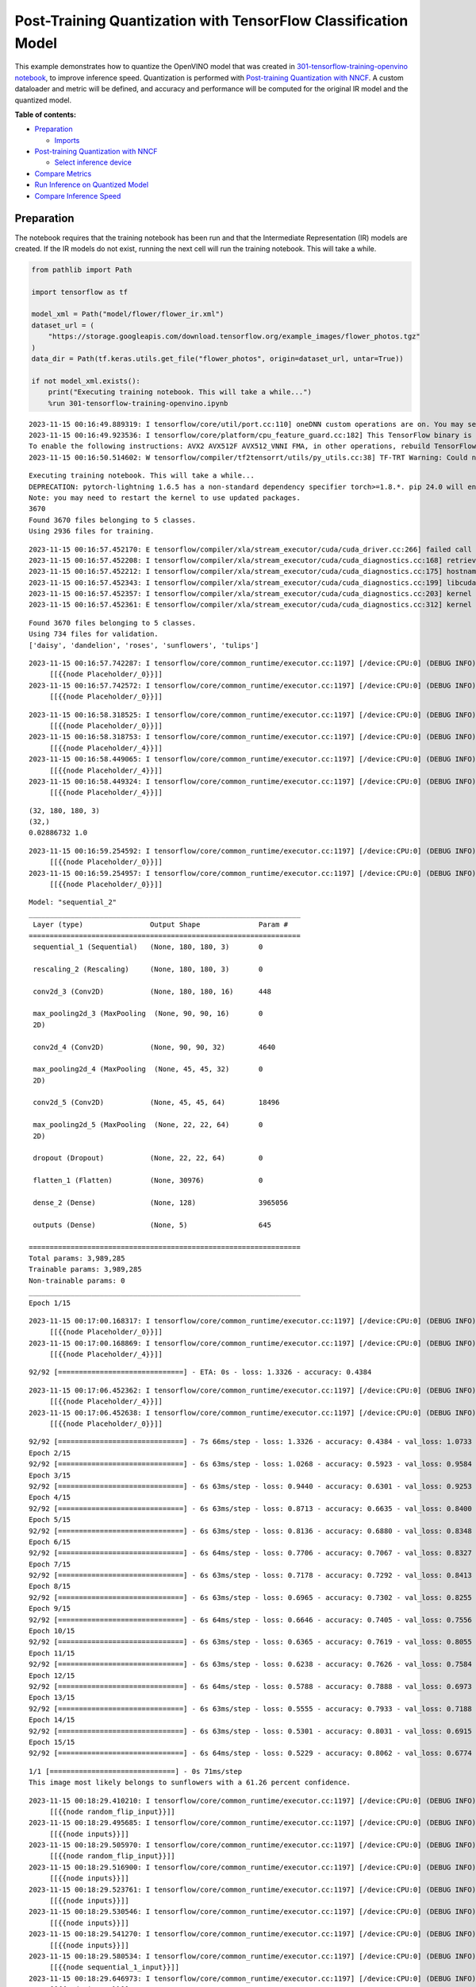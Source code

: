 Post-Training Quantization with TensorFlow Classification Model
===============================================================

This example demonstrates how to quantize the OpenVINO model that was
created in `301-tensorflow-training-openvino
notebook <301-tensorflow-training-openvino-with-output.html>`__, to improve
inference speed. Quantization is performed with `Post-training
Quantization with
NNCF <https://docs.openvino.ai/nightly/basic_quantization_flow.html>`__.
A custom dataloader and metric will be defined, and accuracy and
performance will be computed for the original IR model and the quantized
model.

**Table of contents:**

-  `Preparation <#preparation>`__

   -  `Imports <#imports>`__

-  `Post-training Quantization with
   NNCF <#post-training-quantization-with-nncf>`__

   -  `Select inference device <#select-inference-device>`__

-  `Compare Metrics <#compare-metrics>`__
-  `Run Inference on Quantized
   Model <#run-inference-on-quantized-model>`__
-  `Compare Inference Speed <#compare-inference-speed>`__

Preparation
-----------



The notebook requires that the training notebook has been run and that
the Intermediate Representation (IR) models are created. If the IR
models do not exist, running the next cell will run the training
notebook. This will take a while.

.. code:: ipython3

    from pathlib import Path
    
    import tensorflow as tf
    
    model_xml = Path("model/flower/flower_ir.xml")
    dataset_url = (
        "https://storage.googleapis.com/download.tensorflow.org/example_images/flower_photos.tgz"
    )
    data_dir = Path(tf.keras.utils.get_file("flower_photos", origin=dataset_url, untar=True))
    
    if not model_xml.exists():
        print("Executing training notebook. This will take a while...")
        %run 301-tensorflow-training-openvino.ipynb


.. parsed-literal::

    2023-11-15 00:16:49.889319: I tensorflow/core/util/port.cc:110] oneDNN custom operations are on. You may see slightly different numerical results due to floating-point round-off errors from different computation orders. To turn them off, set the environment variable `TF_ENABLE_ONEDNN_OPTS=0`.
    2023-11-15 00:16:49.923536: I tensorflow/core/platform/cpu_feature_guard.cc:182] This TensorFlow binary is optimized to use available CPU instructions in performance-critical operations.
    To enable the following instructions: AVX2 AVX512F AVX512_VNNI FMA, in other operations, rebuild TensorFlow with the appropriate compiler flags.
    2023-11-15 00:16:50.514602: W tensorflow/compiler/tf2tensorrt/utils/py_utils.cc:38] TF-TRT Warning: Could not find TensorRT


.. parsed-literal::

    Executing training notebook. This will take a while...
    DEPRECATION: pytorch-lightning 1.6.5 has a non-standard dependency specifier torch>=1.8.*. pip 24.0 will enforce this behaviour change. A possible replacement is to upgrade to a newer version of pytorch-lightning or contact the author to suggest that they release a version with a conforming dependency specifiers. Discussion can be found at https://github.com/pypa/pip/issues/12063
    Note: you may need to restart the kernel to use updated packages.
    3670
    Found 3670 files belonging to 5 classes.
    Using 2936 files for training.


.. parsed-literal::

    2023-11-15 00:16:57.452170: E tensorflow/compiler/xla/stream_executor/cuda/cuda_driver.cc:266] failed call to cuInit: CUDA_ERROR_COMPAT_NOT_SUPPORTED_ON_DEVICE: forward compatibility was attempted on non supported HW
    2023-11-15 00:16:57.452208: I tensorflow/compiler/xla/stream_executor/cuda/cuda_diagnostics.cc:168] retrieving CUDA diagnostic information for host: iotg-dev-workstation-07
    2023-11-15 00:16:57.452212: I tensorflow/compiler/xla/stream_executor/cuda/cuda_diagnostics.cc:175] hostname: iotg-dev-workstation-07
    2023-11-15 00:16:57.452343: I tensorflow/compiler/xla/stream_executor/cuda/cuda_diagnostics.cc:199] libcuda reported version is: 470.223.2
    2023-11-15 00:16:57.452357: I tensorflow/compiler/xla/stream_executor/cuda/cuda_diagnostics.cc:203] kernel reported version is: 470.182.3
    2023-11-15 00:16:57.452361: E tensorflow/compiler/xla/stream_executor/cuda/cuda_diagnostics.cc:312] kernel version 470.182.3 does not match DSO version 470.223.2 -- cannot find working devices in this configuration


.. parsed-literal::

    Found 3670 files belonging to 5 classes.
    Using 734 files for validation.
    ['daisy', 'dandelion', 'roses', 'sunflowers', 'tulips']


.. parsed-literal::

    2023-11-15 00:16:57.742287: I tensorflow/core/common_runtime/executor.cc:1197] [/device:CPU:0] (DEBUG INFO) Executor start aborting (this does not indicate an error and you can ignore this message): INVALID_ARGUMENT: You must feed a value for placeholder tensor 'Placeholder/_0' with dtype string and shape [2936]
    	 [[{{node Placeholder/_0}}]]
    2023-11-15 00:16:57.742572: I tensorflow/core/common_runtime/executor.cc:1197] [/device:CPU:0] (DEBUG INFO) Executor start aborting (this does not indicate an error and you can ignore this message): INVALID_ARGUMENT: You must feed a value for placeholder tensor 'Placeholder/_0' with dtype string and shape [2936]
    	 [[{{node Placeholder/_0}}]]



.. image:: 301-tensorflow-training-openvino-nncf-with-output_files/301-tensorflow-training-openvino-nncf-with-output_2_5.png


.. parsed-literal::

    2023-11-15 00:16:58.318525: I tensorflow/core/common_runtime/executor.cc:1197] [/device:CPU:0] (DEBUG INFO) Executor start aborting (this does not indicate an error and you can ignore this message): INVALID_ARGUMENT: You must feed a value for placeholder tensor 'Placeholder/_0' with dtype string and shape [2936]
    	 [[{{node Placeholder/_0}}]]
    2023-11-15 00:16:58.318753: I tensorflow/core/common_runtime/executor.cc:1197] [/device:CPU:0] (DEBUG INFO) Executor start aborting (this does not indicate an error and you can ignore this message): INVALID_ARGUMENT: You must feed a value for placeholder tensor 'Placeholder/_4' with dtype int32 and shape [2936]
    	 [[{{node Placeholder/_4}}]]
    2023-11-15 00:16:58.449065: I tensorflow/core/common_runtime/executor.cc:1197] [/device:CPU:0] (DEBUG INFO) Executor start aborting (this does not indicate an error and you can ignore this message): INVALID_ARGUMENT: You must feed a value for placeholder tensor 'Placeholder/_4' with dtype int32 and shape [2936]
    	 [[{{node Placeholder/_4}}]]
    2023-11-15 00:16:58.449324: I tensorflow/core/common_runtime/executor.cc:1197] [/device:CPU:0] (DEBUG INFO) Executor start aborting (this does not indicate an error and you can ignore this message): INVALID_ARGUMENT: You must feed a value for placeholder tensor 'Placeholder/_4' with dtype int32 and shape [2936]
    	 [[{{node Placeholder/_4}}]]


.. parsed-literal::

    (32, 180, 180, 3)
    (32,)
    0.02886732 1.0


.. parsed-literal::

    2023-11-15 00:16:59.254592: I tensorflow/core/common_runtime/executor.cc:1197] [/device:CPU:0] (DEBUG INFO) Executor start aborting (this does not indicate an error and you can ignore this message): INVALID_ARGUMENT: You must feed a value for placeholder tensor 'Placeholder/_0' with dtype string and shape [2936]
    	 [[{{node Placeholder/_0}}]]
    2023-11-15 00:16:59.254957: I tensorflow/core/common_runtime/executor.cc:1197] [/device:CPU:0] (DEBUG INFO) Executor start aborting (this does not indicate an error and you can ignore this message): INVALID_ARGUMENT: You must feed a value for placeholder tensor 'Placeholder/_0' with dtype string and shape [2936]
    	 [[{{node Placeholder/_0}}]]



.. image:: 301-tensorflow-training-openvino-nncf-with-output_files/301-tensorflow-training-openvino-nncf-with-output_2_9.png


.. parsed-literal::

    Model: "sequential_2"
    _________________________________________________________________
     Layer (type)                Output Shape              Param #   
    =================================================================
     sequential_1 (Sequential)   (None, 180, 180, 3)       0         
                                                                     
     rescaling_2 (Rescaling)     (None, 180, 180, 3)       0         
                                                                     
     conv2d_3 (Conv2D)           (None, 180, 180, 16)      448       
                                                                     
     max_pooling2d_3 (MaxPooling  (None, 90, 90, 16)       0         
     2D)                                                             
                                                                     
     conv2d_4 (Conv2D)           (None, 90, 90, 32)        4640      
                                                                     
     max_pooling2d_4 (MaxPooling  (None, 45, 45, 32)       0         
     2D)                                                             
                                                                     
     conv2d_5 (Conv2D)           (None, 45, 45, 64)        18496     
                                                                     
     max_pooling2d_5 (MaxPooling  (None, 22, 22, 64)       0         
     2D)                                                             
                                                                     
     dropout (Dropout)           (None, 22, 22, 64)        0         
                                                                     
     flatten_1 (Flatten)         (None, 30976)             0         
                                                                     
     dense_2 (Dense)             (None, 128)               3965056   
                                                                     
     outputs (Dense)             (None, 5)                 645       
                                                                     
    =================================================================
    Total params: 3,989,285
    Trainable params: 3,989,285
    Non-trainable params: 0
    _________________________________________________________________
    Epoch 1/15


.. parsed-literal::

    2023-11-15 00:17:00.168317: I tensorflow/core/common_runtime/executor.cc:1197] [/device:CPU:0] (DEBUG INFO) Executor start aborting (this does not indicate an error and you can ignore this message): INVALID_ARGUMENT: You must feed a value for placeholder tensor 'Placeholder/_0' with dtype string and shape [2936]
    	 [[{{node Placeholder/_0}}]]
    2023-11-15 00:17:00.168869: I tensorflow/core/common_runtime/executor.cc:1197] [/device:CPU:0] (DEBUG INFO) Executor start aborting (this does not indicate an error and you can ignore this message): INVALID_ARGUMENT: You must feed a value for placeholder tensor 'Placeholder/_4' with dtype int32 and shape [2936]
    	 [[{{node Placeholder/_4}}]]


.. parsed-literal::

    92/92 [==============================] - ETA: 0s - loss: 1.3326 - accuracy: 0.4384

.. parsed-literal::

    2023-11-15 00:17:06.452362: I tensorflow/core/common_runtime/executor.cc:1197] [/device:CPU:0] (DEBUG INFO) Executor start aborting (this does not indicate an error and you can ignore this message): INVALID_ARGUMENT: You must feed a value for placeholder tensor 'Placeholder/_4' with dtype int32 and shape [734]
    	 [[{{node Placeholder/_4}}]]
    2023-11-15 00:17:06.452638: I tensorflow/core/common_runtime/executor.cc:1197] [/device:CPU:0] (DEBUG INFO) Executor start aborting (this does not indicate an error and you can ignore this message): INVALID_ARGUMENT: You must feed a value for placeholder tensor 'Placeholder/_0' with dtype string and shape [734]
    	 [[{{node Placeholder/_0}}]]


.. parsed-literal::

    92/92 [==============================] - 7s 66ms/step - loss: 1.3326 - accuracy: 0.4384 - val_loss: 1.0733 - val_accuracy: 0.5463
    Epoch 2/15
    92/92 [==============================] - 6s 63ms/step - loss: 1.0268 - accuracy: 0.5923 - val_loss: 0.9584 - val_accuracy: 0.6294
    Epoch 3/15
    92/92 [==============================] - 6s 63ms/step - loss: 0.9440 - accuracy: 0.6301 - val_loss: 0.9253 - val_accuracy: 0.6526
    Epoch 4/15
    92/92 [==============================] - 6s 63ms/step - loss: 0.8713 - accuracy: 0.6635 - val_loss: 0.8400 - val_accuracy: 0.6730
    Epoch 5/15
    92/92 [==============================] - 6s 63ms/step - loss: 0.8136 - accuracy: 0.6880 - val_loss: 0.8348 - val_accuracy: 0.6921
    Epoch 6/15
    92/92 [==============================] - 6s 64ms/step - loss: 0.7706 - accuracy: 0.7067 - val_loss: 0.8327 - val_accuracy: 0.6662
    Epoch 7/15
    92/92 [==============================] - 6s 63ms/step - loss: 0.7178 - accuracy: 0.7292 - val_loss: 0.8413 - val_accuracy: 0.6635
    Epoch 8/15
    92/92 [==============================] - 6s 63ms/step - loss: 0.6965 - accuracy: 0.7302 - val_loss: 0.8255 - val_accuracy: 0.6689
    Epoch 9/15
    92/92 [==============================] - 6s 64ms/step - loss: 0.6646 - accuracy: 0.7405 - val_loss: 0.7556 - val_accuracy: 0.7057
    Epoch 10/15
    92/92 [==============================] - 6s 63ms/step - loss: 0.6365 - accuracy: 0.7619 - val_loss: 0.8055 - val_accuracy: 0.7030
    Epoch 11/15
    92/92 [==============================] - 6s 63ms/step - loss: 0.6238 - accuracy: 0.7626 - val_loss: 0.7584 - val_accuracy: 0.7057
    Epoch 12/15
    92/92 [==============================] - 6s 64ms/step - loss: 0.5788 - accuracy: 0.7888 - val_loss: 0.6973 - val_accuracy: 0.7425
    Epoch 13/15
    92/92 [==============================] - 6s 63ms/step - loss: 0.5555 - accuracy: 0.7933 - val_loss: 0.7188 - val_accuracy: 0.7221
    Epoch 14/15
    92/92 [==============================] - 6s 63ms/step - loss: 0.5301 - accuracy: 0.8031 - val_loss: 0.6915 - val_accuracy: 0.7262
    Epoch 15/15
    92/92 [==============================] - 6s 64ms/step - loss: 0.5229 - accuracy: 0.8062 - val_loss: 0.6774 - val_accuracy: 0.7234



.. image:: 301-tensorflow-training-openvino-nncf-with-output_files/301-tensorflow-training-openvino-nncf-with-output_2_15.png


.. parsed-literal::

    1/1 [==============================] - 0s 71ms/step
    This image most likely belongs to sunflowers with a 61.26 percent confidence.


.. parsed-literal::

    2023-11-15 00:18:29.410210: I tensorflow/core/common_runtime/executor.cc:1197] [/device:CPU:0] (DEBUG INFO) Executor start aborting (this does not indicate an error and you can ignore this message): INVALID_ARGUMENT: You must feed a value for placeholder tensor 'random_flip_input' with dtype float and shape [?,180,180,3]
    	 [[{{node random_flip_input}}]]
    2023-11-15 00:18:29.495685: I tensorflow/core/common_runtime/executor.cc:1197] [/device:CPU:0] (DEBUG INFO) Executor start aborting (this does not indicate an error and you can ignore this message): INVALID_ARGUMENT: You must feed a value for placeholder tensor 'inputs' with dtype float and shape [?,180,180,3]
    	 [[{{node inputs}}]]
    2023-11-15 00:18:29.505970: I tensorflow/core/common_runtime/executor.cc:1197] [/device:CPU:0] (DEBUG INFO) Executor start aborting (this does not indicate an error and you can ignore this message): INVALID_ARGUMENT: You must feed a value for placeholder tensor 'random_flip_input' with dtype float and shape [?,180,180,3]
    	 [[{{node random_flip_input}}]]
    2023-11-15 00:18:29.516900: I tensorflow/core/common_runtime/executor.cc:1197] [/device:CPU:0] (DEBUG INFO) Executor start aborting (this does not indicate an error and you can ignore this message): INVALID_ARGUMENT: You must feed a value for placeholder tensor 'inputs' with dtype float and shape [?,180,180,3]
    	 [[{{node inputs}}]]
    2023-11-15 00:18:29.523761: I tensorflow/core/common_runtime/executor.cc:1197] [/device:CPU:0] (DEBUG INFO) Executor start aborting (this does not indicate an error and you can ignore this message): INVALID_ARGUMENT: You must feed a value for placeholder tensor 'inputs' with dtype float and shape [?,180,180,3]
    	 [[{{node inputs}}]]
    2023-11-15 00:18:29.530546: I tensorflow/core/common_runtime/executor.cc:1197] [/device:CPU:0] (DEBUG INFO) Executor start aborting (this does not indicate an error and you can ignore this message): INVALID_ARGUMENT: You must feed a value for placeholder tensor 'inputs' with dtype float and shape [?,180,180,3]
    	 [[{{node inputs}}]]
    2023-11-15 00:18:29.541270: I tensorflow/core/common_runtime/executor.cc:1197] [/device:CPU:0] (DEBUG INFO) Executor start aborting (this does not indicate an error and you can ignore this message): INVALID_ARGUMENT: You must feed a value for placeholder tensor 'inputs' with dtype float and shape [?,180,180,3]
    	 [[{{node inputs}}]]
    2023-11-15 00:18:29.580534: I tensorflow/core/common_runtime/executor.cc:1197] [/device:CPU:0] (DEBUG INFO) Executor start aborting (this does not indicate an error and you can ignore this message): INVALID_ARGUMENT: You must feed a value for placeholder tensor 'sequential_1_input' with dtype float and shape [?,180,180,3]
    	 [[{{node sequential_1_input}}]]
    2023-11-15 00:18:29.646973: I tensorflow/core/common_runtime/executor.cc:1197] [/device:CPU:0] (DEBUG INFO) Executor start aborting (this does not indicate an error and you can ignore this message): INVALID_ARGUMENT: You must feed a value for placeholder tensor 'inputs' with dtype float and shape [?,180,180,3]
    	 [[{{node inputs}}]]
    2023-11-15 00:18:29.667227: I tensorflow/core/common_runtime/executor.cc:1197] [/device:CPU:0] (DEBUG INFO) Executor start aborting (this does not indicate an error and you can ignore this message): INVALID_ARGUMENT: You must feed a value for placeholder tensor 'sequential_1_input' with dtype float and shape [?,180,180,3]
    	 [[{{node sequential_1_input}}]]
    2023-11-15 00:18:29.706480: I tensorflow/core/common_runtime/executor.cc:1197] [/device:CPU:0] (DEBUG INFO) Executor start aborting (this does not indicate an error and you can ignore this message): INVALID_ARGUMENT: You must feed a value for placeholder tensor 'inputs' with dtype float and shape [?,22,22,64]
    	 [[{{node inputs}}]]
    2023-11-15 00:18:29.731467: I tensorflow/core/common_runtime/executor.cc:1197] [/device:CPU:0] (DEBUG INFO) Executor start aborting (this does not indicate an error and you can ignore this message): INVALID_ARGUMENT: You must feed a value for placeholder tensor 'inputs' with dtype float and shape [?,180,180,3]
    	 [[{{node inputs}}]]
    2023-11-15 00:18:29.804461: I tensorflow/core/common_runtime/executor.cc:1197] [/device:CPU:0] (DEBUG INFO) Executor start aborting (this does not indicate an error and you can ignore this message): INVALID_ARGUMENT: You must feed a value for placeholder tensor 'inputs' with dtype float and shape [?,180,180,3]
    	 [[{{node inputs}}]]
    2023-11-15 00:18:29.947172: I tensorflow/core/common_runtime/executor.cc:1197] [/device:CPU:0] (DEBUG INFO) Executor start aborting (this does not indicate an error and you can ignore this message): INVALID_ARGUMENT: You must feed a value for placeholder tensor 'inputs' with dtype float and shape [?,180,180,3]
    	 [[{{node inputs}}]]
    2023-11-15 00:18:30.084990: I tensorflow/core/common_runtime/executor.cc:1197] [/device:CPU:0] (DEBUG INFO) Executor start aborting (this does not indicate an error and you can ignore this message): INVALID_ARGUMENT: You must feed a value for placeholder tensor 'inputs' with dtype float and shape [?,22,22,64]
    	 [[{{node inputs}}]]
    2023-11-15 00:18:30.118837: I tensorflow/core/common_runtime/executor.cc:1197] [/device:CPU:0] (DEBUG INFO) Executor start aborting (this does not indicate an error and you can ignore this message): INVALID_ARGUMENT: You must feed a value for placeholder tensor 'inputs' with dtype float and shape [?,180,180,3]
    	 [[{{node inputs}}]]
    2023-11-15 00:18:30.147404: I tensorflow/core/common_runtime/executor.cc:1197] [/device:CPU:0] (DEBUG INFO) Executor start aborting (this does not indicate an error and you can ignore this message): INVALID_ARGUMENT: You must feed a value for placeholder tensor 'inputs' with dtype float and shape [?,180,180,3]
    	 [[{{node inputs}}]]
    2023-11-15 00:18:30.195961: I tensorflow/core/common_runtime/executor.cc:1197] [/device:CPU:0] (DEBUG INFO) Executor start aborting (this does not indicate an error and you can ignore this message): INVALID_ARGUMENT: You must feed a value for placeholder tensor 'inputs' with dtype float and shape [?,180,180,3]
    	 [[{{node inputs}}]]
    WARNING:absl:Found untraced functions such as _jit_compiled_convolution_op, _jit_compiled_convolution_op, _jit_compiled_convolution_op, _update_step_xla while saving (showing 4 of 4). These functions will not be directly callable after loading.


.. parsed-literal::

    INFO:tensorflow:Assets written to: model/flower/saved_model/assets


.. parsed-literal::

    INFO:tensorflow:Assets written to: model/flower/saved_model/assets



.. parsed-literal::

    output/A_Close_Up_Photo_of_a_Dandelion.jpg:   0%|          | 0.00/21.7k [00:00<?, ?B/s]


.. parsed-literal::

    (1, 180, 180, 3)
    [1,180,180,3]
    This image most likely belongs to dandelion with a 98.99 percent confidence.



.. image:: 301-tensorflow-training-openvino-nncf-with-output_files/301-tensorflow-training-openvino-nncf-with-output_2_22.png


Imports
~~~~~~~



The Post Training Quantization API is implemented in the ``nncf``
library.

.. code:: ipython3

    import sys
    
    import matplotlib.pyplot as plt
    import numpy as np
    import nncf
    from openvino.runtime import Core
    from openvino.runtime import serialize
    from PIL import Image
    from sklearn.metrics import accuracy_score
    
    sys.path.append("../utils")
    from notebook_utils import download_file


.. parsed-literal::

    INFO:nncf:NNCF initialized successfully. Supported frameworks detected: torch, tensorflow, onnx, openvino


Post-training Quantization with NNCF
------------------------------------



`NNCF <https://github.com/openvinotoolkit/nncf>`__ provides a suite of
advanced algorithms for Neural Networks inference optimization in
OpenVINO with minimal accuracy drop.

Create a quantized model from the pre-trained FP32 model and the
calibration dataset. The optimization process contains the following
steps:

1. Create a Dataset for quantization.
2. Run nncf.quantize for getting an optimized model.

The validation dataset already defined in the training notebook.

.. code:: ipython3

    img_height = 180
    img_width = 180
    val_dataset = tf.keras.preprocessing.image_dataset_from_directory(
      data_dir,
      validation_split=0.2,
      subset="validation",
      seed=123,
      image_size=(img_height, img_width),
      batch_size=1
    )
    
    for a, b in val_dataset:
        print(type(a), type(b))
        break


.. parsed-literal::

    Found 3670 files belonging to 5 classes.
    Using 734 files for validation.
    <class 'tensorflow.python.framework.ops.EagerTensor'> <class 'tensorflow.python.framework.ops.EagerTensor'>


.. parsed-literal::

    2023-11-15 00:18:32.258873: I tensorflow/core/common_runtime/executor.cc:1197] [/device:CPU:0] (DEBUG INFO) Executor start aborting (this does not indicate an error and you can ignore this message): INVALID_ARGUMENT: You must feed a value for placeholder tensor 'Placeholder/_4' with dtype int32 and shape [734]
    	 [[{{node Placeholder/_4}}]]
    2023-11-15 00:18:32.259150: I tensorflow/core/common_runtime/executor.cc:1197] [/device:CPU:0] (DEBUG INFO) Executor start aborting (this does not indicate an error and you can ignore this message): INVALID_ARGUMENT: You must feed a value for placeholder tensor 'Placeholder/_0' with dtype string and shape [734]
    	 [[{{node Placeholder/_0}}]]


The validation dataset can be reused in quantization process. But it
returns a tuple (images, labels), whereas calibration_dataset should
only return images. The transformation function helps to transform a
user validation dataset to the calibration dataset.

.. code:: ipython3

    def transform_fn(data_item):
        """
        The transformation function transforms a data item into model input data.
        This function should be passed when the data item cannot be used as model's input.
        """
        images, _ = data_item
        return images.numpy()
    
    
    calibration_dataset = nncf.Dataset(val_dataset, transform_fn)

Download Intermediate Representation (IR) model.

.. code:: ipython3

    core = Core()
    ir_model = core.read_model(model_xml)

Use `Basic Quantization
Flow <https://docs.openvino.ai/2023.3/basic_quantization_flow.html#doxid-basic-qauntization-flow>`__.
To use the most advanced quantization flow that allows to apply 8-bit
quantization to the model with accuracy control see `Quantizing with
accuracy
control <https://docs.openvino.ai/2023.3/quantization_w_accuracy_control.html#>`__.

.. code:: ipython3

    quantized_model = nncf.quantize(
        ir_model,
        calibration_dataset,
        subset_size=1000
    )


.. parsed-literal::

    Statistics collection:  73%|███████▎  | 734/1000 [00:04<00:01, 168.06it/s]
    Applying Fast Bias correction: 100%|██████████| 5/5 [00:01<00:00,  3.98it/s]


Save quantized model to benchmark.

.. code:: ipython3

    compressed_model_dir = Path("model/optimized")
    compressed_model_dir.mkdir(parents=True, exist_ok=True)
    compressed_model_xml = compressed_model_dir / "flower_ir.xml"
    serialize(quantized_model, str(compressed_model_xml))

Select inference device
~~~~~~~~~~~~~~~~~~~~~~~



select device from dropdown list for running inference using OpenVINO

.. code:: ipython3

    import ipywidgets as widgets
    
    device = widgets.Dropdown(
        options=core.available_devices + ["AUTO"],
        value='AUTO',
        description='Device:',
        disabled=False,
    )
    
    device




.. parsed-literal::

    Dropdown(description='Device:', index=1, options=('CPU', 'AUTO'), value='AUTO')



Compare Metrics
---------------



Define a metric to determine the performance of the model.

For this demo we define validate function to compute accuracy metrics.

.. code:: ipython3

    def validate(model, validation_loader):
        """
        Evaluate model and compute accuracy metrics.
    
        :param model: Model to validate
        :param validation_loader: Validation dataset
        :returns: Accuracy scores
        """
        predictions = []
        references = []
    
        output = model.outputs[0]
    
        for images, target in validation_loader:
            pred = model(images.numpy())[output]
    
            predictions.append(np.argmax(pred, axis=1))
            references.append(target)
    
        predictions = np.concatenate(predictions, axis=0)
        references = np.concatenate(references, axis=0)
    
        scores = accuracy_score(references, predictions)
    
        return scores

Calculate accuracy for the original model and the quantized model.

.. code:: ipython3

    original_compiled_model = core.compile_model(model=ir_model, device_name=device.value)
    quantized_compiled_model = core.compile_model(model=quantized_model, device_name=device.value)
    
    original_accuracy = validate(original_compiled_model, val_dataset)
    quantized_accuracy = validate(quantized_compiled_model, val_dataset)
    
    print(f"Accuracy of the original model: {original_accuracy:.3f}")
    print(f"Accuracy of the quantized model: {quantized_accuracy:.3f}")


.. parsed-literal::

    Accuracy of the original model: 0.723
    Accuracy of the quantized model: 0.729


Compare file size of the models.

.. code:: ipython3

    original_model_size = model_xml.with_suffix(".bin").stat().st_size / 1024
    quantized_model_size = compressed_model_xml.with_suffix(".bin").stat().st_size / 1024
    
    print(f"Original model size: {original_model_size:.2f} KB")
    print(f"Quantized model size: {quantized_model_size:.2f} KB")


.. parsed-literal::

    Original model size: 7791.65 KB
    Quantized model size: 3897.08 KB


So, we can see that the original and quantized models have similar
accuracy with a much smaller size of the quantized model.

Run Inference on Quantized Model
--------------------------------



Copy the preprocess function from the training notebook and run
inference on the quantized model with Inference Engine. See the
`OpenVINO API tutorial <002-openvino-api-with-output.html>`__
for more information about running inference with Inference Engine
Python API.

.. code:: ipython3

    def pre_process_image(imagePath, img_height=180):
        # Model input format
        n, c, h, w = [1, 3, img_height, img_height]
        image = Image.open(imagePath)
        image = image.resize((h, w), resample=Image.BILINEAR)
    
        # Convert to array and change data layout from HWC to CHW
        image = np.array(image)
    
        input_image = image.reshape((n, h, w, c))
    
        return input_image

.. code:: ipython3

    # Get the names of the input and output layer
    # model_pot = ie.read_model(model="model/optimized/flower_ir.xml")
    input_layer = quantized_compiled_model.input(0)
    output_layer = quantized_compiled_model.output(0)
    
    # Get the class names: a list of directory names in alphabetical order
    class_names = sorted([item.name for item in Path(data_dir).iterdir() if item.is_dir()])
    
    # Run inference on an input image...
    inp_img_url = (
        "https://upload.wikimedia.org/wikipedia/commons/4/48/A_Close_Up_Photo_of_a_Dandelion.jpg"
    )
    directory = "output"
    inp_file_name = "A_Close_Up_Photo_of_a_Dandelion.jpg"
    file_path = Path(directory)/Path(inp_file_name)
    # Download the image if it does not exist yet
    if not Path(inp_file_name).exists():
        download_file(inp_img_url, inp_file_name, directory=directory)
    
    # Pre-process the image and get it ready for inference.
    input_image = pre_process_image(imagePath=file_path)
    print(f'input image shape: {input_image.shape}')
    print(f'input layer shape: {input_layer.shape}')
    
    res = quantized_compiled_model([input_image])[output_layer]
    
    score = tf.nn.softmax(res[0])
    
    # Show the results
    image = Image.open(file_path)
    plt.imshow(image)
    print(
        "This image most likely belongs to {} with a {:.2f} percent confidence.".format(
            class_names[np.argmax(score)], 100 * np.max(score)
        )
    )


.. parsed-literal::

    'output/A_Close_Up_Photo_of_a_Dandelion.jpg' already exists.
    input image shape: (1, 180, 180, 3)
    input layer shape: [1,180,180,3]
    This image most likely belongs to dandelion with a 98.94 percent confidence.



.. image:: 301-tensorflow-training-openvino-nncf-with-output_files/301-tensorflow-training-openvino-nncf-with-output_26_1.png


Compare Inference Speed
-----------------------



Measure inference speed with the `OpenVINO Benchmark
App <https://docs.openvino.ai/2023.3/openvino_sample_benchmark_tool.html>`__.

Benchmark App is a command line tool that measures raw inference
performance for a specified OpenVINO IR model. Run
``benchmark_app --help`` to see a list of available parameters. By
default, Benchmark App tests the performance of the model specified with
the ``-m`` parameter with asynchronous inference on CPU, for one minute.
Use the ``-d`` parameter to test performance on a different device, for
example an Intel integrated Graphics (iGPU), and ``-t`` to set the
number of seconds to run inference. See the
`documentation <https://docs.openvino.ai/2023.3/openvino_sample_benchmark_tool.html>`__
for more information.

This tutorial uses a wrapper function from `Notebook
Utils <https://github.com/openvinotoolkit/openvino_notebooks/blob/main/notebooks/utils/notebook_utils.ipynb>`__.
It prints the ``benchmark_app`` command with the chosen parameters.

In the next cells, inference speed will be measured for the original and
quantized model on CPU. If an iGPU is available, inference speed will be
measured for CPU+GPU as well. The number of seconds is set to 15.

   **NOTE**: For the most accurate performance estimation, it is
   recommended to run ``benchmark_app`` in a terminal/command prompt
   after closing other applications.

.. code:: ipython3

    # print the available devices on this system
    print("Device information:")
    print(core.get_property("CPU", "FULL_DEVICE_NAME"))
    if "GPU" in core.available_devices:
        print(core.get_property("GPU", "FULL_DEVICE_NAME"))


.. parsed-literal::

    Device information:
    Intel(R) Core(TM) i9-10920X CPU @ 3.50GHz


.. code:: ipython3

    # Original model - CPU
    ! benchmark_app -m $model_xml -d CPU -t 15 -api async


.. parsed-literal::

    [Step 1/11] Parsing and validating input arguments
    [ INFO ] Parsing input parameters
    [Step 2/11] Loading OpenVINO Runtime
    [ INFO ] OpenVINO:
    [ INFO ] Build ................................. 2023.1.0-12185-9e6b00e51cd-releases/2023/1
    [ INFO ] 
    [ INFO ] Device info:
    [ INFO ] CPU
    [ INFO ] Build ................................. 2023.1.0-12185-9e6b00e51cd-releases/2023/1
    [ INFO ] 
    [ INFO ] 
    [Step 3/11] Setting device configuration
    [ WARNING ] Performance hint was not explicitly specified in command line. Device(CPU) performance hint will be set to PerformanceMode.THROUGHPUT.
    [Step 4/11] Reading model files
    [ INFO ] Loading model files
    [ INFO ] Read model took 13.80 ms
    [ INFO ] Original model I/O parameters:
    [ INFO ] Model inputs:
    [ INFO ]     sequential_1_input (node: sequential_1_input) : f32 / [...] / [1,180,180,3]
    [ INFO ] Model outputs:
    [ INFO ]     outputs (node: sequential_2/outputs/BiasAdd) : f32 / [...] / [1,5]
    [Step 5/11] Resizing model to match image sizes and given batch
    [ INFO ] Model batch size: 1
    [Step 6/11] Configuring input of the model
    [ INFO ] Model inputs:
    [ INFO ]     sequential_1_input (node: sequential_1_input) : u8 / [N,H,W,C] / [1,180,180,3]
    [ INFO ] Model outputs:
    [ INFO ]     outputs (node: sequential_2/outputs/BiasAdd) : f32 / [...] / [1,5]
    [Step 7/11] Loading the model to the device
    [ INFO ] Compile model took 63.65 ms
    [Step 8/11] Querying optimal runtime parameters
    [ INFO ] Model:
    [ INFO ]   NETWORK_NAME: TensorFlow_Frontend_IR
    [ INFO ]   OPTIMAL_NUMBER_OF_INFER_REQUESTS: 12
    [ INFO ]   NUM_STREAMS: 12
    [ INFO ]   AFFINITY: Affinity.CORE
    [ INFO ]   INFERENCE_NUM_THREADS: 24
    [ INFO ]   PERF_COUNT: False
    [ INFO ]   INFERENCE_PRECISION_HINT: <Type: 'float32'>
    [ INFO ]   PERFORMANCE_HINT: PerformanceMode.THROUGHPUT
    [ INFO ]   EXECUTION_MODE_HINT: ExecutionMode.PERFORMANCE
    [ INFO ]   PERFORMANCE_HINT_NUM_REQUESTS: 0
    [ INFO ]   ENABLE_CPU_PINNING: True
    [ INFO ]   SCHEDULING_CORE_TYPE: SchedulingCoreType.ANY_CORE
    [ INFO ]   ENABLE_HYPER_THREADING: True
    [ INFO ]   EXECUTION_DEVICES: ['CPU']
    [ INFO ]   CPU_DENORMALS_OPTIMIZATION: False
    [ INFO ]   CPU_SPARSE_WEIGHTS_DECOMPRESSION_RATE: 1.0
    [Step 9/11] Creating infer requests and preparing input tensors
    [ WARNING ] No input files were given for input 'sequential_1_input'!. This input will be filled with random values!
    [ INFO ] Fill input 'sequential_1_input' with random values 
    [Step 10/11] Measuring performance (Start inference asynchronously, 12 inference requests, limits: 15000 ms duration)
    [ INFO ] Benchmarking in inference only mode (inputs filling are not included in measurement loop).
    [ INFO ] First inference took 7.17 ms
    [Step 11/11] Dumping statistics report
    [ INFO ] Execution Devices:['CPU']
    [ INFO ] Count:            57636 iterations
    [ INFO ] Duration:         15005.09 ms
    [ INFO ] Latency:
    [ INFO ]    Median:        2.92 ms
    [ INFO ]    Average:       2.93 ms
    [ INFO ]    Min:           1.86 ms
    [ INFO ]    Max:           11.74 ms
    [ INFO ] Throughput:   3841.10 FPS


.. code:: ipython3

    # Quantized model - CPU
    ! benchmark_app -m $compressed_model_xml -d CPU -t 15 -api async


.. parsed-literal::

    [Step 1/11] Parsing and validating input arguments
    [ INFO ] Parsing input parameters
    [Step 2/11] Loading OpenVINO Runtime
    [ INFO ] OpenVINO:
    [ INFO ] Build ................................. 2023.1.0-12185-9e6b00e51cd-releases/2023/1
    [ INFO ] 
    [ INFO ] Device info:
    [ INFO ] CPU
    [ INFO ] Build ................................. 2023.1.0-12185-9e6b00e51cd-releases/2023/1
    [ INFO ] 
    [ INFO ] 
    [Step 3/11] Setting device configuration
    [ WARNING ] Performance hint was not explicitly specified in command line. Device(CPU) performance hint will be set to PerformanceMode.THROUGHPUT.
    [Step 4/11] Reading model files
    [ INFO ] Loading model files
    [ INFO ] Read model took 13.40 ms
    [ INFO ] Original model I/O parameters:
    [ INFO ] Model inputs:
    [ INFO ]     sequential_1_input (node: sequential_1_input) : f32 / [...] / [1,180,180,3]
    [ INFO ] Model outputs:
    [ INFO ]     outputs (node: sequential_2/outputs/BiasAdd) : f32 / [...] / [1,5]
    [Step 5/11] Resizing model to match image sizes and given batch
    [ INFO ] Model batch size: 1
    [Step 6/11] Configuring input of the model
    [ INFO ] Model inputs:
    [ INFO ]     sequential_1_input (node: sequential_1_input) : u8 / [N,H,W,C] / [1,180,180,3]
    [ INFO ] Model outputs:
    [ INFO ]     outputs (node: sequential_2/outputs/BiasAdd) : f32 / [...] / [1,5]
    [Step 7/11] Loading the model to the device
    [ INFO ] Compile model took 67.51 ms
    [Step 8/11] Querying optimal runtime parameters
    [ INFO ] Model:
    [ INFO ]   NETWORK_NAME: TensorFlow_Frontend_IR
    [ INFO ]   OPTIMAL_NUMBER_OF_INFER_REQUESTS: 12
    [ INFO ]   NUM_STREAMS: 12
    [ INFO ]   AFFINITY: Affinity.CORE
    [ INFO ]   INFERENCE_NUM_THREADS: 24
    [ INFO ]   PERF_COUNT: False
    [ INFO ]   INFERENCE_PRECISION_HINT: <Type: 'float32'>
    [ INFO ]   PERFORMANCE_HINT: PerformanceMode.THROUGHPUT
    [ INFO ]   EXECUTION_MODE_HINT: ExecutionMode.PERFORMANCE
    [ INFO ]   PERFORMANCE_HINT_NUM_REQUESTS: 0
    [ INFO ]   ENABLE_CPU_PINNING: True
    [ INFO ]   SCHEDULING_CORE_TYPE: SchedulingCoreType.ANY_CORE
    [ INFO ]   ENABLE_HYPER_THREADING: True
    [ INFO ]   EXECUTION_DEVICES: ['CPU']
    [ INFO ]   CPU_DENORMALS_OPTIMIZATION: False
    [ INFO ]   CPU_SPARSE_WEIGHTS_DECOMPRESSION_RATE: 1.0
    [Step 9/11] Creating infer requests and preparing input tensors
    [ WARNING ] No input files were given for input 'sequential_1_input'!. This input will be filled with random values!
    [ INFO ] Fill input 'sequential_1_input' with random values 
    [Step 10/11] Measuring performance (Start inference asynchronously, 12 inference requests, limits: 15000 ms duration)
    [ INFO ] Benchmarking in inference only mode (inputs filling are not included in measurement loop).
    [ INFO ] First inference took 2.16 ms
    [Step 11/11] Dumping statistics report
    [ INFO ] Execution Devices:['CPU']
    [ INFO ] Count:            179388 iterations
    [ INFO ] Duration:         15001.74 ms
    [ INFO ] Latency:
    [ INFO ]    Median:        0.92 ms
    [ INFO ]    Average:       0.92 ms
    [ INFO ]    Min:           0.57 ms
    [ INFO ]    Max:           6.92 ms
    [ INFO ] Throughput:   11957.81 FPS


**Benchmark on MULTI:CPU,GPU**

With a recent Intel CPU, the best performance can often be achieved by
doing inference on both the CPU and the iGPU, with OpenVINO’s `Multi
Device
Plugin <https://docs.openvino.ai/2021.4/openvino_docs_IE_DG_supported_plugins_MULTI.html>`__.
It takes a bit longer to load a model on GPU than on CPU, so this
benchmark will take a bit longer to complete than the CPU benchmark,
when run for the first time. Benchmark App supports caching, by
specifying the ``--cdir`` parameter. In the cells below, the model will
cached to the ``model_cache`` directory.

.. code:: ipython3

    # Original model - MULTI:CPU,GPU
    if "GPU" in core.available_devices:
        ! benchmark_app -m $model_xml -d MULTI:CPU,GPU -t 15 -api async
    else:
        print("A supported integrated GPU is not available on this system.")


.. parsed-literal::

    A supported integrated GPU is not available on this system.


.. code:: ipython3

    # Quantized model - MULTI:CPU,GPU
    if "GPU" in core.available_devices:
        ! benchmark_app -m $compressed_model_xml -d MULTI:CPU,GPU -t 15 -api async
    else:
        print("A supported integrated GPU is not available on this system.")


.. parsed-literal::

    A supported integrated GPU is not available on this system.


.. code:: ipython3

    # print the available devices on this system
    print("Device information:")
    print(core.get_property("CPU", "FULL_DEVICE_NAME"))
    if "GPU" in core.available_devices:
        print(core.get_property("GPU", "FULL_DEVICE_NAME"))


.. parsed-literal::

    Device information:
    Intel(R) Core(TM) i9-10920X CPU @ 3.50GHz


**Original IR model - CPU**

.. code:: ipython3

    benchmark_output = %sx benchmark_app -m $model_xml -t 15 -api async
    # Remove logging info from benchmark_app output and show only the results
    benchmark_result = benchmark_output[-8:]
    print("\n".join(benchmark_result))


.. parsed-literal::

    [ INFO ] Count:            57144 iterations
    [ INFO ] Duration:         15003.56 ms
    [ INFO ] Latency:
    [ INFO ]    Median:        2.94 ms
    [ INFO ]    Average:       2.95 ms
    [ INFO ]    Min:           1.48 ms
    [ INFO ]    Max:           11.21 ms
    [ INFO ] Throughput:   3808.70 FPS


**Quantized IR model - CPU**

.. code:: ipython3

    benchmark_output = %sx benchmark_app -m $compressed_model_xml -t 15 -api async
    # Remove logging info from benchmark_app output and show only the results
    benchmark_result = benchmark_output[-8:]
    print("\n".join(benchmark_result))


.. parsed-literal::

    [ INFO ] Count:            178968 iterations
    [ INFO ] Duration:         15001.62 ms
    [ INFO ] Latency:
    [ INFO ]    Median:        0.92 ms
    [ INFO ]    Average:       0.92 ms
    [ INFO ]    Min:           0.57 ms
    [ INFO ]    Max:           6.34 ms
    [ INFO ] Throughput:   11929.91 FPS


**Original IR model - MULTI:CPU,GPU**

With a recent Intel CPU, the best performance can often be achieved by
doing inference on both the CPU and the iGPU, with OpenVINO’s `Multi
Device
Plugin <https://docs.openvino.ai/2023.3/openvino_docs_OV_UG_Running_on_multiple_devices.html>`__.
It takes a bit longer to load a model on GPU than on CPU, so this
benchmark will take a bit longer to complete than the CPU benchmark.

.. code:: ipython3

    if "GPU" in core.available_devices:
        benchmark_output = %sx benchmark_app -m $model_xml -d MULTI:CPU,GPU -t 15 -api async
        # Remove logging info from benchmark_app output and show only the results
        benchmark_result = benchmark_output[-8:]
        print("\n".join(benchmark_result))
    else:
        print("An GPU is not available on this system.")


.. parsed-literal::

    An GPU is not available on this system.


**Quantized IR model - MULTI:CPU,GPU**

.. code:: ipython3

    if "GPU" in core.available_devices:
        benchmark_output = %sx benchmark_app -m $compressed_model_xml -d MULTI:CPU,GPU -t 15 -api async
        # Remove logging info from benchmark_app output and show only the results
        benchmark_result = benchmark_output[-8:]
        print("\n".join(benchmark_result))
    else:
        print("An GPU is not available on this system.")


.. parsed-literal::

    An GPU is not available on this system.

